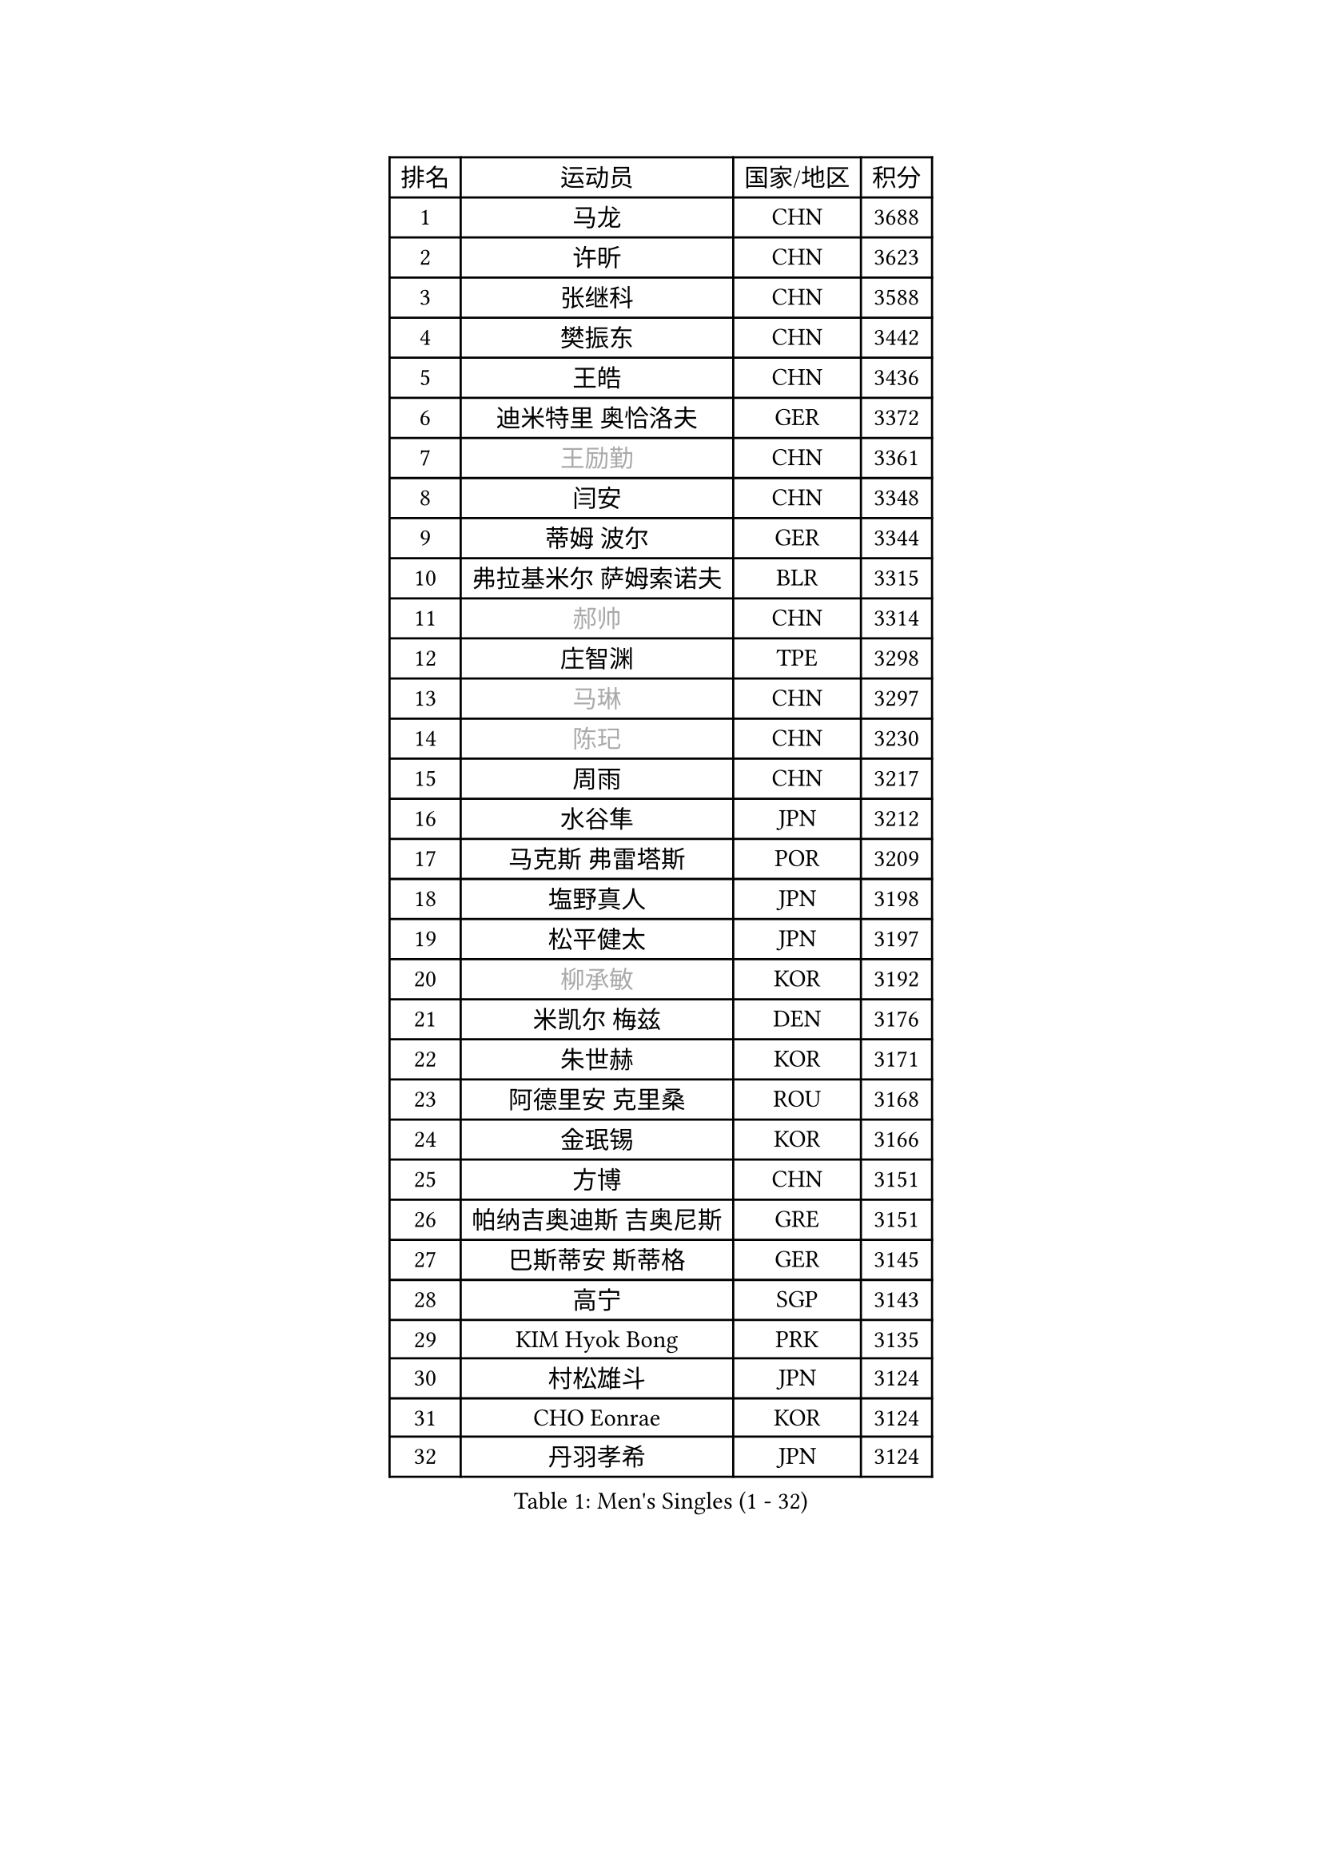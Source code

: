 
#set text(font: ("Courier New", "NSimSun"))
#figure(
  caption: "Men's Singles (1 - 32)",
    table(
      columns: 4,
      [排名], [运动员], [国家/地区], [积分],
      [1], [马龙], [CHN], [3688],
      [2], [许昕], [CHN], [3623],
      [3], [张继科], [CHN], [3588],
      [4], [樊振东], [CHN], [3442],
      [5], [王皓], [CHN], [3436],
      [6], [迪米特里 奥恰洛夫], [GER], [3372],
      [7], [#text(gray, "王励勤")], [CHN], [3361],
      [8], [闫安], [CHN], [3348],
      [9], [蒂姆 波尔], [GER], [3344],
      [10], [弗拉基米尔 萨姆索诺夫], [BLR], [3315],
      [11], [#text(gray, "郝帅")], [CHN], [3314],
      [12], [庄智渊], [TPE], [3298],
      [13], [#text(gray, "马琳")], [CHN], [3297],
      [14], [#text(gray, "陈玘")], [CHN], [3230],
      [15], [周雨], [CHN], [3217],
      [16], [水谷隼], [JPN], [3212],
      [17], [马克斯 弗雷塔斯], [POR], [3209],
      [18], [塩野真人], [JPN], [3198],
      [19], [松平健太], [JPN], [3197],
      [20], [#text(gray, "柳承敏")], [KOR], [3192],
      [21], [米凯尔 梅兹], [DEN], [3176],
      [22], [朱世赫], [KOR], [3171],
      [23], [阿德里安 克里桑], [ROU], [3168],
      [24], [金珉锡], [KOR], [3166],
      [25], [方博], [CHN], [3151],
      [26], [帕纳吉奥迪斯 吉奥尼斯], [GRE], [3151],
      [27], [巴斯蒂安 斯蒂格], [GER], [3145],
      [28], [高宁], [SGP], [3143],
      [29], [KIM Hyok Bong], [PRK], [3135],
      [30], [村松雄斗], [JPN], [3124],
      [31], [CHO Eonrae], [KOR], [3124],
      [32], [丹羽孝希], [JPN], [3124],
    )
  )#pagebreak()

#set text(font: ("Courier New", "NSimSun"))
#figure(
  caption: "Men's Singles (33 - 64)",
    table(
      columns: 4,
      [排名], [运动员], [国家/地区], [积分],
      [33], [帕特里克 鲍姆], [GER], [3121],
      [34], [唐鹏], [HKG], [3101],
      [35], [利亚姆 皮切福德], [ENG], [3095],
      [36], [TAN Ruiwu], [CRO], [3090],
      [37], [黄镇廷], [HKG], [3085],
      [38], [吴尚垠], [KOR], [3079],
      [39], [陈建安], [TPE], [3075],
      [40], [LIU Yi], [CHN], [3072],
      [41], [ZHAN Jian], [SGP], [3065],
      [42], [吉田海伟], [JPN], [3063],
      [43], [梁靖崑], [CHN], [3063],
      [44], [李廷佑], [KOR], [3061],
      [45], [郑荣植], [KOR], [3042],
      [46], [LUNDQVIST Jens], [SWE], [3039],
      [47], [斯特凡 菲格尔], [AUT], [3039],
      [48], [TOKIC Bojan], [SLO], [3032],
      [49], [帕特里克 弗朗西斯卡], [GER], [3028],
      [50], [丁祥恩], [KOR], [3021],
      [51], [SHIBAEV Alexander], [RUS], [3019],
      [52], [岸川圣也], [JPN], [3018],
      [53], [#text(gray, "克里斯蒂安 苏斯")], [GER], [3018],
      [54], [安德烈 加奇尼], [CRO], [3017],
      [55], [张一博], [JPN], [3006],
      [56], [LI Ahmet], [TUR], [2999],
      [57], [KIM Junghoon], [KOR], [2996],
      [58], [斯蒂芬 门格尔], [GER], [2995],
      [59], [林高远], [CHN], [2995],
      [60], [汪洋], [SVK], [2994],
      [61], [诺沙迪 阿拉米扬], [IRI], [2991],
      [62], [HABESOHN Daniel], [AUT], [2988],
      [63], [TAKAKIWA Taku], [JPN], [2988],
      [64], [HE Zhiwen], [ESP], [2983],
    )
  )#pagebreak()

#set text(font: ("Courier New", "NSimSun"))
#figure(
  caption: "Men's Singles (65 - 96)",
    table(
      columns: 4,
      [排名], [运动员], [国家/地区], [积分],
      [65], [CHEN Weixing], [AUT], [2978],
      [66], [尚坤], [CHN], [2975],
      [67], [OYA Hidetoshi], [JPN], [2975],
      [68], [FILUS Ruwen], [GER], [2974],
      [69], [李尚洙], [KOR], [2974],
      [70], [卡林尼科斯 格林卡], [GRE], [2971],
      [71], [WANG Eugene], [CAN], [2971],
      [72], [WANG Zengyi], [POL], [2971],
      [73], [约尔根 佩尔森], [SWE], [2969],
      [74], [MONTEIRO Joao], [POR], [2968],
      [75], [SKACHKOV Kirill], [RUS], [2968],
      [76], [GERELL Par], [SWE], [2966],
      [77], [罗伯特 加尔多斯], [AUT], [2958],
      [78], [LEUNG Chu Yan], [HKG], [2955],
      [79], [艾曼纽 莱贝松], [FRA], [2953],
      [80], [蒂亚戈 阿波罗尼亚], [POR], [2953],
      [81], [MATSUDAIRA Kenji], [JPN], [2952],
      [82], [LIVENTSOV Alexey], [RUS], [2951],
      [83], [ACHANTA Sharath Kamal], [IND], [2951],
      [84], [YANG Zi], [SGP], [2949],
      [85], [PROKOPCOV Dmitrij], [CZE], [2928],
      [86], [维尔纳 施拉格], [AUT], [2919],
      [87], [朴申赫], [PRK], [2918],
      [88], [吉村真晴], [JPN], [2914],
      [89], [SALIFOU Abdel-Kader], [FRA], [2913],
      [90], [#text(gray, "SVENSSON Robert")], [SWE], [2909],
      [91], [PLATONOV Pavel], [BLR], [2908],
      [92], [SMIRNOV Alexey], [RUS], [2907],
      [93], [让 米歇尔 赛弗], [BEL], [2901],
      [94], [ROBINOT Quentin], [FRA], [2900],
      [95], [KIM Donghyun], [KOR], [2895],
      [96], [MACHADO Carlos], [ESP], [2890],
    )
  )#pagebreak()

#set text(font: ("Courier New", "NSimSun"))
#figure(
  caption: "Men's Singles (97 - 128)",
    table(
      columns: 4,
      [排名], [运动员], [国家/地区], [积分],
      [97], [西蒙 高兹], [FRA], [2890],
      [98], [KOLAREK Tomislav], [CRO], [2889],
      [99], [森园政崇], [JPN], [2886],
      [100], [KANG Dongsoo], [KOR], [2885],
      [101], [ELOI Damien], [FRA], [2883],
      [102], [KONECNY Tomas], [CZE], [2882],
      [103], [#text(gray, "YIN Hang")], [CHN], [2881],
      [104], [PAPAGEORGIOU Konstantinos], [GRE], [2880],
      [105], [VANG Bora], [TUR], [2878],
      [106], [KEINATH Thomas], [SVK], [2878],
      [107], [UEDA Jin], [JPN], [2876],
      [108], [AKERSTROM Fabian], [SWE], [2874],
      [109], [SEO Hyundeok], [KOR], [2873],
      [110], [奥马尔 阿萨尔], [EGY], [2873],
      [111], [KOSOWSKI Jakub], [POL], [2870],
      [112], [江天一], [HKG], [2869],
      [113], [CHIU Chung Hei], [HKG], [2869],
      [114], [KARAKASEVIC Aleksandar], [SRB], [2868],
      [115], [TSUBOI Gustavo], [BRA], [2868],
      [116], [JAKAB Janos], [HUN], [2864],
      [117], [CHTCHETININE Evgueni], [BLR], [2861],
      [118], [PISTEJ Lubomir], [SVK], [2860],
      [119], [克里斯坦 卡尔松], [SWE], [2860],
      [120], [KOU Lei], [UKR], [2856],
      [121], [GORAK Daniel], [POL], [2856],
      [122], [吉田雅己], [JPN], [2856],
      [123], [SIRUCEK Pavel], [CZE], [2850],
      [124], [VLASOV Grigory], [RUS], [2842],
      [125], [DIDUKH Oleksandr], [UKR], [2842],
      [126], [LIN Ju], [DOM], [2839],
      [127], [乔纳森 格罗斯], [DEN], [2838],
      [128], [LI Hu], [SGP], [2838],
    )
  )